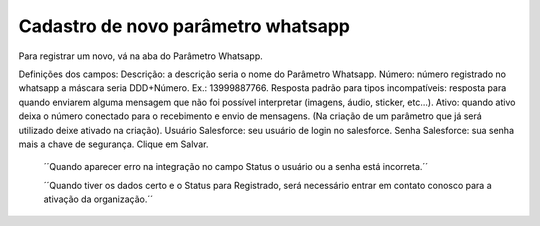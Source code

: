 #################
Cadastro de novo parâmetro whatsapp
#################

Para registrar um novo, vá na aba do Parâmetro Whatsapp.

.. image:: Cadastro_Parametro.png
    :width: 500px
    :alt: Solidity logo
    :align: center
    
Definições dos campos:
Descrição: a descrição seria o nome do Parâmetro Whatsapp.
Número: número registrado no whatsapp a máscara seria DDD+Número. Ex.: 13999887766.
Resposta padrão para tipos incompatíveis: resposta para quando enviarem alguma mensagem que não foi possível interpretar (imagens, áudio, sticker, etc…).
Ativo: quando ativo deixa o número conectado para o recebimento e envio de mensagens. (Na criação de um parâmetro que já será utilizado deixe ativado na criação).
Usuário Salesforce: seu usuário de login no salesforce.
Senha Salesforce: sua senha mais a chave de segurança.
Clique em Salvar.


        ´´Quando aparecer erro na integração no campo Status o usuário ou a senha está incorreta.´´
        
        ´´Quando tiver os dados certo e o Status para Registrado, será necessário entrar em contato conosco para a ativação da organização.´´
